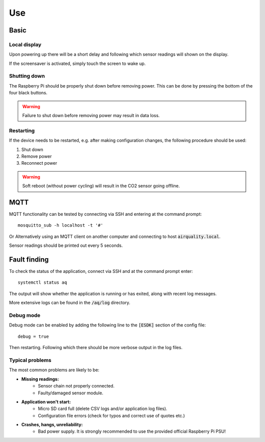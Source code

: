 Use
===

Basic
-----

Local display
*************

Upon powering up there will be a short delay and following which sensor readings will shown on the display.

If the screensaver is activated, simply touch the screen to wake up.

Shutting down
*************

The Raspberry Pi should be properly shut down before removing power. This can be done by pressing the bottom of the four black buttons. 

.. warning::
   Failure to shut down before removing power may result in data loss.

Restarting
**********

If the device needs to be restarted, e.g. after making configuration changes, the following procedure should be used:

#. Shut down
#. Remove power
#. Reconnect power

.. warning::
   Soft reboot (without power cycling) will result in the CO2 sensor going offline.

MQTT
----

MQTT functionality can be tested by connecting via SSH and entering at the command prompt::

    mosquitto_sub -h localhost -t '#'

Or Alternatively using an MQTT client on another computer and connecting to host :code:`airquality.local`.

Sensor readings should be printed out every 5 seconds.

Fault finding
-------------

To check the status of the application, connect via SSH and at the command prompt enter::

    systemctl status aq

The output will show whether the application is running or has exited, along with recent log messages.

More extensive logs can be found in the :code:`/aq/log` directory.

Debug mode
**********

Debug mode can be enabled by adding the following line to the :code:`[ESDK]` section of the config file::

    debug = true

Then restarting. Following which there should be more verbose output in the log files.

Typical problems
****************

The most common problems are likely to be:

* **Missing readings:**
    * Sensor chain not properly connected.
    * Faulty/damaged sensor module.
* **Application won't start:**
    * Micro SD card full (delete CSV logs and/or application log files).
    * Configuration file errors (check for typos and correct use of quotes etc.)
* **Crashes, hangs, unreliability:**
    * Bad power supply. It is strongly recommended to use the provided official Raspberry Pi PSU!
